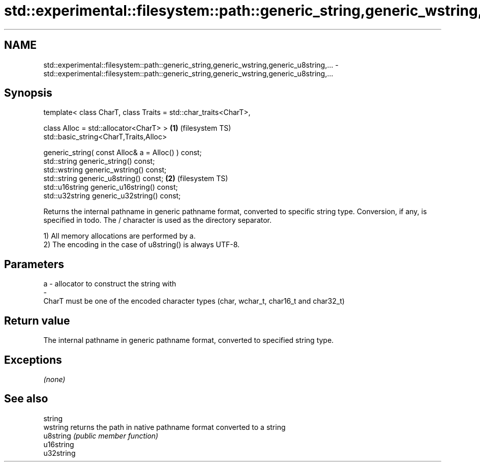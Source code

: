 .TH std::experimental::filesystem::path::generic_string,generic_wstring,generic_u8string,... 3 "2020.03.24" "http://cppreference.com" "C++ Standard Libary"
.SH NAME
std::experimental::filesystem::path::generic_string,generic_wstring,generic_u8string,... \- std::experimental::filesystem::path::generic_string,generic_wstring,generic_u8string,...

.SH Synopsis
   template< class CharT, class Traits = std::char_traits<CharT>,

   class Alloc = std::allocator<CharT> >                          \fB(1)\fP (filesystem TS)
   std::basic_string<CharT,Traits,Alloc>

   generic_string( const Alloc& a = Alloc() ) const;
   std::string generic_string() const;
   std::wstring generic_wstring() const;
   std::string generic_u8string() const;                          \fB(2)\fP (filesystem TS)
   std::u16string generic_u16string() const;
   std::u32string generic_u32string() const;

   Returns the internal pathname in generic pathname format, converted to specific string type. Conversion, if any, is specified in todo. The / character is used as the directory separator.

   1) All memory allocations are performed by a.
   2) The encoding in the case of u8string() is always UTF-8.

.SH Parameters

   a                -                allocator to construct the string with
   -
   CharT must be one of the encoded character types (char, wchar_t, char16_t and char32_t)

.SH Return value

   The internal pathname in generic pathname format, converted to specified string type.

.SH Exceptions

   \fI(none)\fP

.SH See also

   string
   wstring   returns the path in native pathname format converted to a string
   u8string  \fI(public member function)\fP
   u16string
   u32string

